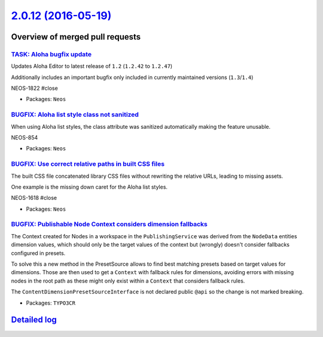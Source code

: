 `2.0.12 (2016-05-19) <https://github.com/neos/neos-development-collection/releases/tag/2.0.12>`_
================================================================================================

Overview of merged pull requests
~~~~~~~~~~~~~~~~~~~~~~~~~~~~~~~~

`TASK: Aloha bugfix update <https://github.com/neos/neos-development-collection/pull/523>`_
-------------------------------------------------------------------------------------------

Updates Aloha Editor to latest release of ``1.2`` (``1.2.42`` to ``1.2.47``)

Additionally includes an important bugfix only included in currently maintained versions (``1.3``/``1.4``)

NEOS-1822 #close

* Packages: ``Neos``

`BUGFIX: Aloha list style class not sanitized <https://github.com/neos/neos-development-collection/pull/522>`_
--------------------------------------------------------------------------------------------------------------

When using Aloha list styles, the class attribute was sanitized automatically making the feature unusable.

NEOS-854

* Packages: ``Neos``

`BUGFIX: Use correct relative paths in built CSS files <https://github.com/neos/neos-development-collection/pull/524>`_
-----------------------------------------------------------------------------------------------------------------------

The built CSS file concatenated library CSS files without
rewriting the relative URLs, leading to missing assets.

One example is the missing down caret for the Aloha list styles.

NEOS-1618 #close

* Packages: ``Neos``

`BUGFIX: Publishable Node Context considers dimension fallbacks <https://github.com/neos/neos-development-collection/pull/512>`_
--------------------------------------------------------------------------------------------------------------------------------

The Context created for Nodes in a workspace in the ``PublishingService``
was derived from the ``NodeData`` entities dimension values, which should only
be the target values of the context but (wrongly) doesn't consider fallbacks
configured in presets.

To solve this a new method in the PresetSource allows to find best matching
presets based on target values for dimensions. Those are then used to
get a ``Context`` with fallback rules for dimensions, avoiding errors with
missing nodes in the root path as these might only exist within a ``Context``
that considers fallback rules.

The ``ContentDimensionPresetSourceInterface`` is not declared public ``@api``
so the change is not marked breaking.

* Packages: ``TYPO3CR``

`Detailed log <https://github.com/neos/neos-development-collection/compare/2.0.11...2.0.12>`_
~~~~~~~~~~~~~~~~~~~~~~~~~~~~~~~~~~~~~~~~~~~~~~~~~~~~~~~~~~~~~~~~~~~~~~~~~~~~~~~~~~~~~~~~~~~~~
